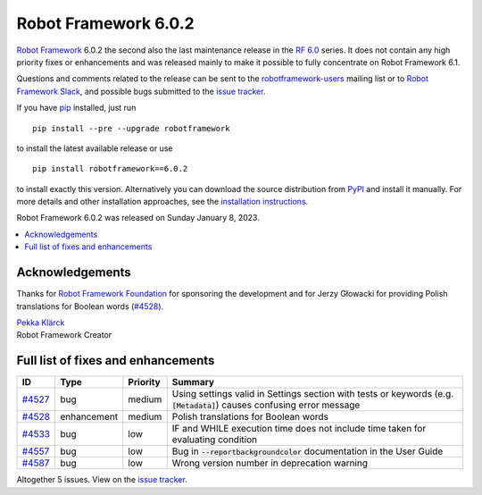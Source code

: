 =====================
Robot Framework 6.0.2
=====================

.. default-role:: code

`Robot Framework`_ 6.0.2 the second also the last maintenance release in the
`RF 6.0 <rf-6.0.rst>`_ series. It does not contain any high priority fixes or
enhancements and was released mainly to make it possible to fully concentrate
on Robot Framework 6.1.

Questions and comments related to the release can be sent to the
`robotframework-users`_ mailing list or to `Robot Framework Slack`_,
and possible bugs submitted to the `issue tracker`_.

If you have pip_ installed, just run

::

   pip install --pre --upgrade robotframework

to install the latest available release or use

::

   pip install robotframework==6.0.2

to install exactly this version. Alternatively you can download the source
distribution from PyPI_ and install it manually. For more details and other
installation approaches, see the `installation instructions`_.

Robot Framework 6.0.2 was released on Sunday January 8, 2023.

.. _Robot Framework: http://robotframework.org
.. _Robot Framework Foundation: http://robotframework.org/foundation
.. _pip: http://pip-installer.org
.. _PyPI: https://pypi.python.org/pypi/robotframework
.. _issue tracker milestone: https://github.com/robotframework/robotframework/issues?q=milestone%3Av6.0.2
.. _issue tracker: https://github.com/robotframework/robotframework/issues
.. _robotframework-users: http://groups.google.com/group/robotframework-users
.. _Slack: http://slack.robotframework.org
.. _Robot Framework Slack: Slack_
.. _installation instructions: ../../INSTALL.rst

.. contents::
   :depth: 2
   :local:

Acknowledgements
================

Thanks for `Robot Framework Foundation`_ for sponsoring the development and
for Jerzy Głowacki for providing Polish translations for Boolean words (`#4528`_).

| `Pekka Klärck <https://github.com/pekkaklarck>`__
| Robot Framework Creator

Full list of fixes and enhancements
===================================

.. list-table::
    :header-rows: 1

    * - ID
      - Type
      - Priority
      - Summary
    * - `#4527`_
      - bug
      - medium
      - Using settings valid in Settings section with tests or keywords (e.g. `[Metadata]`) causes confusing error message
    * - `#4528`_
      - enhancement
      - medium
      - Polish translations for Boolean words
    * - `#4533`_
      - bug
      - low
      - IF and WHILE execution time does not include time taken for evaluating condition
    * - `#4557`_
      - bug
      - low
      - Bug in `--reportbackgroundcolor` documentation in the User Guide
    * - `#4587`_
      - bug
      - low
      - Wrong version number in deprecation warning

Altogether 5 issues. View on the `issue tracker <https://github.com/robotframework/robotframework/issues?q=milestone%3Av6.0.2>`__.

.. _#4527: https://github.com/robotframework/robotframework/issues/4527
.. _#4528: https://github.com/robotframework/robotframework/issues/4528
.. _#4533: https://github.com/robotframework/robotframework/issues/4533
.. _#4557: https://github.com/robotframework/robotframework/issues/4557
.. _#4587: https://github.com/robotframework/robotframework/issues/4587
